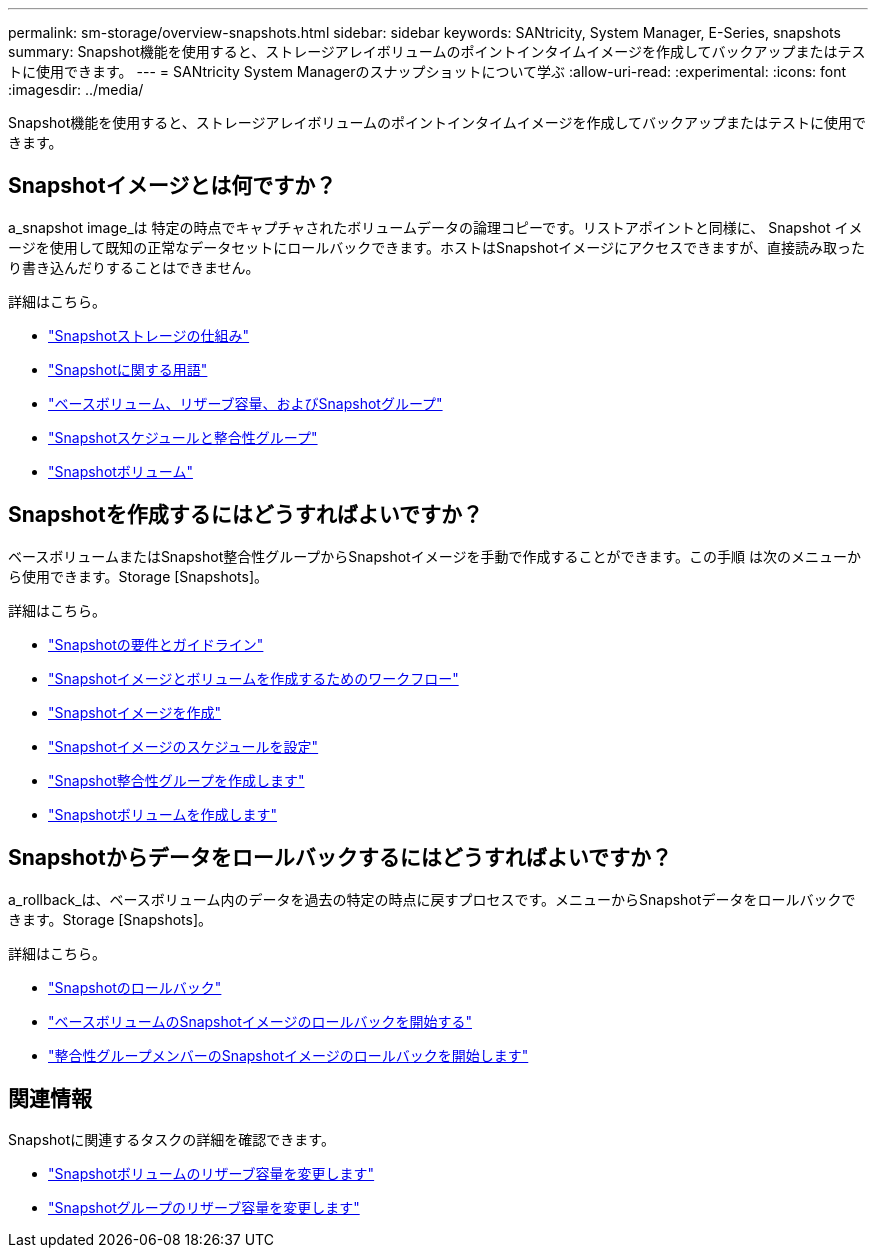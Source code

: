 ---
permalink: sm-storage/overview-snapshots.html 
sidebar: sidebar 
keywords: SANtricity, System Manager, E-Series, snapshots 
summary: Snapshot機能を使用すると、ストレージアレイボリュームのポイントインタイムイメージを作成してバックアップまたはテストに使用できます。 
---
= SANtricity System Managerのスナップショットについて学ぶ
:allow-uri-read: 
:experimental: 
:icons: font
:imagesdir: ../media/


[role="lead"]
Snapshot機能を使用すると、ストレージアレイボリュームのポイントインタイムイメージを作成してバックアップまたはテストに使用できます。



== Snapshotイメージとは何ですか？

a_snapshot image_は 特定の時点でキャプチャされたボリュームデータの論理コピーです。リストアポイントと同様に、 Snapshot イメージを使用して既知の正常なデータセットにロールバックできます。ホストはSnapshotイメージにアクセスできますが、直接読み取ったり書き込んだりすることはできません。

詳細はこちら。

* link:how-snapshot-storage-works.html["Snapshotストレージの仕組み"]
* link:snapshot-terminology.html["Snapshotに関する用語"]
* link:base-volumes-reserved-capacity-and-snapshot-groups.html["ベースボリューム、リザーブ容量、およびSnapshotグループ"]
* link:snapshot-schedules-and-snapshot-consistency-groups.html["Snapshotスケジュールと整合性グループ"]
* link:snapshot-volumes.html["Snapshotボリューム"]




== Snapshotを作成するにはどうすればよいですか？

ベースボリュームまたはSnapshot整合性グループからSnapshotイメージを手動で作成することができます。この手順 は次のメニューから使用できます。Storage [Snapshots]。

詳細はこちら。

* link:requirements-and-guidelines-for-snapshots.html["Snapshotの要件とガイドライン"]
* link:workflow-for-creating-snapshot-images-and-snapshot-volumes.html["Snapshotイメージとボリュームを作成するためのワークフロー"]
* link:create-snapshot-image.html["Snapshotイメージを作成"]
* link:schedule-snapshot-images.html["Snapshotイメージのスケジュールを設定"]
* link:create-snapshot-consistency-group.html["Snapshot整合性グループを作成します"]
* link:create-snapshot-volume.html["Snapshotボリュームを作成します"]




== Snapshotからデータをロールバックするにはどうすればよいですか？

a_rollback_は、ベースボリューム内のデータを過去の特定の時点に戻すプロセスです。メニューからSnapshotデータをロールバックできます。Storage [Snapshots]。

詳細はこちら。

* link:snapshot-rollback.html["Snapshotのロールバック"]
* link:start-snapshot-image-rollback-for-base-volume.html["ベースボリュームのSnapshotイメージのロールバックを開始する"]
* link:start-snapshot-image-rollback-for-consistency-group-member-volumes.html["整合性グループメンバーのSnapshotイメージのロールバックを開始します"]




== 関連情報

Snapshotに関連するタスクの詳細を確認できます。

* link:change-the-reserved-capacity-settings-for-a-snapshot-volume.html["Snapshotボリュームのリザーブ容量を変更します"]
* link:change-the-reserved-capacity-settings-for-a-snapshot-group.html["Snapshotグループのリザーブ容量を変更します"]

